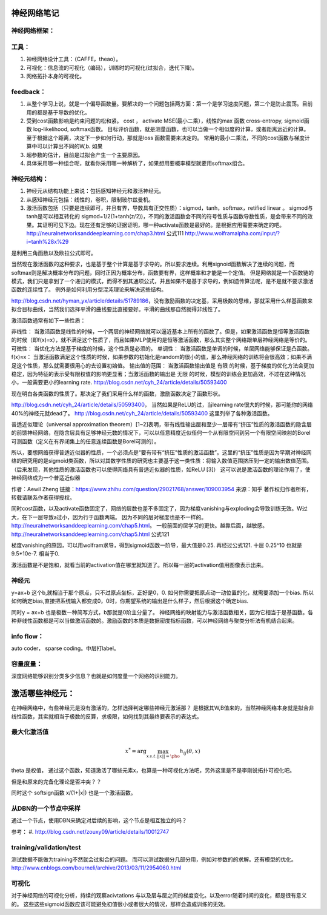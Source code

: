 神经网络笔记
************

神经网络框架：
=============

.. graphviz::
   
   digraph{
      a [label="初始层"]
      b [label="隐层1（中层特征：corner,edge and color？）"]
      c [label="隐层2（高层特征：shape？）"]
      d [label="决策层"]
      a->b  [label="卷积层"]
      c->b  [label="auto-coder"]
      b->d  [label="跨层网络实现多尺度特征"] 
      b->c  [label="使用sparse coding层层抽象"]
      c->d  [label="全局特征决策"]
   }

工具：
=====

#. 神经网络设计工具：（CAFFE，theao）。
#. 可视化：信息流的可视化（编码），训练时的可视化(过拟合，迭代下降)。
#. 网络拓扑本身的可视化。

feedback：
=========

#. 从整个学习上说，就是一个偏导函数量。要解决的一个问题包括两方面：第一个是学习速度问题，第二个是防止震荡。目前用的都是基于导数的优化。
#. 受到cost函数影响是约束问题的松和紧。 cost ， activate MSE(最小二乘），线性的max 函数 cross-entropy, sigmoid函数 log-likelihood, softmax函数。
   目标评价函数，就是测量函数，也可以当做一个相似度的计算，或者距离远近的计算。至于根据这个距离，决定下一步如何行动，那就是loss 函数需要来决定的。 常用的最小二乘法，不同的cost函数与梯度计算中可以计算出不同的W,b. 如果
#. 超参数的估计，目前是过拟合产生一个主要原因。
#. 具体采用哪一种组合呢，就看你采用哪一种解析了，如果想用要概率模型就要用softmax组合。

神经元结构：
============

#. 神经元从结构功能上来说：包括感知神经元和激活神经元。
#. 从感知神经元包括：线性的，卷积，限制玻尔兹曼机。
#. 激活函数包括（只要是连续即可，并且有界，导数具有正交性质）：sigmod，tanh，softmax，retified linear 。
   sigmod与tanh是可以相互转化的 sigmod=1/2(1+tanh(z/2))，不同的激活函数会不同的符号性质与函数导数性质，是会带来不同的效果。其证明可见下边。现在还有足够的证据证明，哪一种activate函数是最好的。是根据应用需要来确定的吧。 
   http://neuralnetworksanddeeplearning.com/chap3.html 公式111
   http://www.wolframalpha.com/input/?i=tanh%28x%29
是利用三角函数以及欧拉公式即可。

当然现在激活函数的这种要求，也是基于整个计算是基于求导的。所以要求连续。利用signoid函数解决了连续的问题，而softmax则是解决概率分布的问题，同时正因为概率分布，函数要有界，这样概率和才能是一个定值。 但是网络就是一个函数链的模式，我们只是拿到了一个递归的模式，而得不到其通项公式，并且如果不是基于求导的，例如遗传算法呢，是不是就不要求激活函数的连续性了。
例外是如何利用分型混沌理论来解决这些结构。

http://blog.csdn.net/hyman_yx/article/details/51789186，没有激励函数的决定基，采用极数的思维，那就采用什么样基函数来拟合目标曲线，当然我们选择平滑的曲线要比直接要好。平滑的曲线那自然就得非线性了。

激活函数通常有如下一些性质：

非线性： 当激活函数是线性的时候，一个两层的神经网络就可以逼近基本上所有的函数了。但是，如果激活函数是恒等激活函数的时候（即f(x)=x），就不满足这个性质了，而且如果MLP使用的是恒等激活函数，那么其实整个网络跟单层神经网络是等价的。
可微性： 当优化方法是基于梯度的时候，这个性质是必须的。
单调性： 当激活函数是单调的时候，单层网络能够保证是凸函数。
f(x)≈x： 当激活函数满足这个性质的时候，如果参数的初始化是random的很小的值，那么神经网络的训练将会很高效；如果不满足这个性质，那么就需要很用心的去设置初始值。
输出值的范围： 当激活函数输出值是 有限 的时候，基于梯度的优化方法会更加 稳定，因为特征的表示受有限权值的影响更显著；当激活函数的输出是 无限 的时候，模型的训练会更加高效，不过在这种情况小，一般需要更小的learning rate.
http://blog.csdn.net/cyh_24/article/details/50593400

现在明白各类函数的性质了。那决定了我们采用什么样的函数，激励函数决定了函数形状。

http://blog.csdn.net/cyh_24/article/details/50593400， 当然如果是ReLU的过，当learning rate很大的时候，那可能你的网络40%的神经元就dead了。
http://blog.csdn.net/cyh_24/article/details/50593400 这里列举了各种激活函数。


普适近似理论（universal approximation theorem）[1~2]表明，带有线性输出层和至少一层带有“挤压”性质的激活函数的隐含层的前馈神经网络，在隐含层具有足够神经元数的情况下，可以以任意精度近似任何一个从有限空间到另一个有限空间映射的Borel可测函数（定义在有界闭集上的任意连续函数是Borel可测的）。

所以，要想网络获得普适近似器的性质，一个必须点是“要有带有“挤压”性质的激活函数”。这里的“挤压”性质是因为早期对神经网络的研究用的是sigmoid类函数，所以对其数学性质的研究也主要基于这一类性质：将输入数值范围挤压到一定的输出数值范围。（后来发现，其他性质的激活函数也可以使得网络具有普适近似器的性质，如ReLU [3]）
这可以说是激活函数的理论作用了，使神经网络成为一个普适近似器

作者：Aewil Zheng
链接：https://www.zhihu.com/question/29021768/answer/109003954
来源：知乎
著作权归作者所有，转载请联系作者获得授权。


同时cost函数，以及activate函数固定了，网络的层数也差不多固定了，因为梯度vanishing与exploding会导致训练无效。W过大，在下一层导致a过小，因为行于函数两端。
因为不同的层对梯度也是不一样的。http://neuralnetworksanddeeplearning.com/chap5.html。 一般前面的层学习的更快。越靠后面，越敏感。
http://neuralnetworksanddeeplearning.com/chap5.html 公式121

梯度vanishing的原因，可以用wolfram求导，得到sigmoid函数一阶导，最大值是0.25. 再经过公式121. 十层 0.25^10 也就是9.5*10e-7. 相当于0.



激活函数是不是饱和，就看当前的activation值在哪里就知道了。所以每一层的activation值用图像表示出来。



神经元
======

y=ax+b 这个b,就相当于那个原点，只不过原点坐标，正好是0，0. 如何你需要把原点动一动位置的化，就需要添加一个bias. 所以如何确定bias,直接把系统输入都变成0，0时，你期望系统的输出是什么样子，然后根据这个确定bias.

同时y = ax+b 也是极数一种简写方式，b那就是0阶主分量了。
神经网络的映射能力与激活函数相关，因为它相当于是基函数。各种非线性函数都是可以当做激活函数的。激励函数的本质是数据密度指标函数，可以神经网络与聚类分析法有机结合起来。


info flow：
==========

auto coder， sparse coding。中层打label。

容量度量：
=========

深度网络能够识别分类多少信息？也就是如何度量一个网络的识别能力。


激活哪些神经元：
***************


在神经网络中，有些神经元是没有激活的，怎样选择判定哪些神经元激活那？
是根据其W,B值来的，当然神经网络本身就是拟合非线性函数，其实就相当于极数的反算，求极限，如何找到其最终要表示的表达式。


最大化激活值
============

.. math::
   x^*= \arg \max_{x\, s.t.||x||=\pho} h_{ij}(\theta,x)
  
\theta 是权值，
通过这个函数，知道激活了哪些元素x，也算是一种可视化方法吧，另外这里是不是李刚说拓扑可视化吧。

但是和原来的完备化理论是否冲突？？

同时这个 softsign函数 x/(1+|x|) 也是一个激活函数。

从DBN的一个节点中采样
=====================

通过一个节点，使用DBN来确定对后续的影响，这个节点是相互独立的吗？

参考：
#. http://blog.csdn.net/zouxy09/article/details/10012747


training/validation/test
========================

测试数据不能做为training不然就会过拟合的问题。
而可以测试数据分几部分用，例如对参数的的求解。还有模型的优化。
http://www.cnblogs.com/bourneli/archive/2013/03/11/2954060.html

可视化
======

对于神经网络的可视化分析，持续的观察acivtations 与以及层与层之间的梯度变化。以及error随着时间的变化，都是很有意义的。
这些这些sigmoid函数应该可能避免初值很小或者很大的情况，那样会造成训练的无效。
